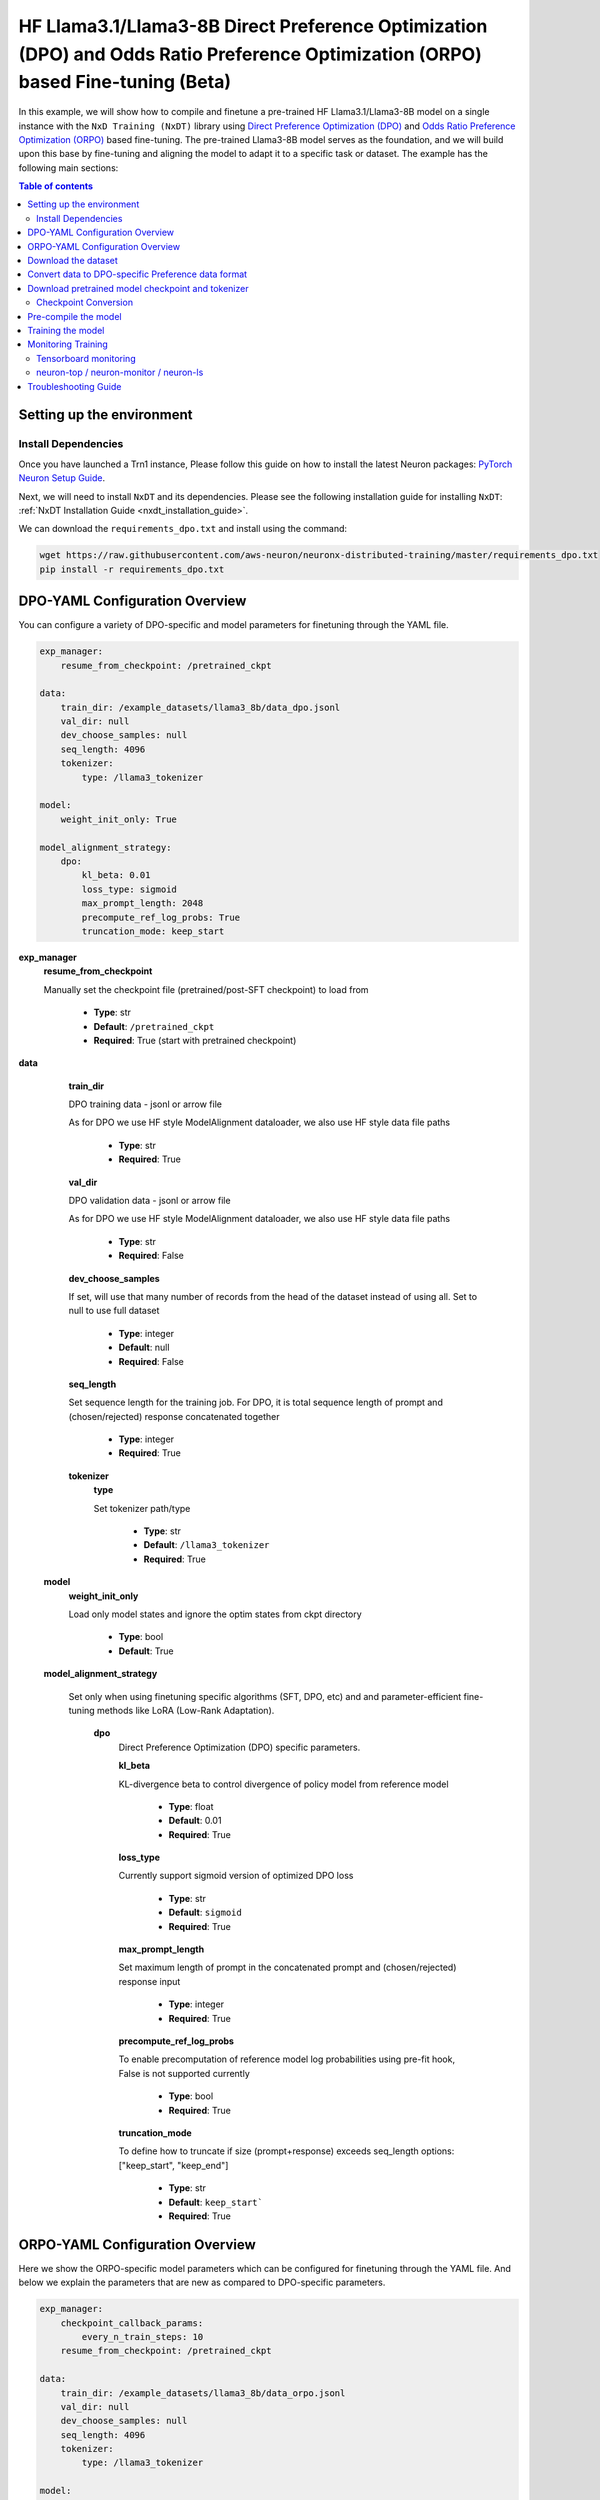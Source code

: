 .. _hf_llama3_8B_DPO_ORPO:

HF Llama3.1/Llama3-8B Direct Preference Optimization (DPO) and Odds Ratio Preference Optimization (ORPO) based Fine-tuning (Beta)
=================================================================================================================================

In this example, we will show how to compile and finetune a pre-trained
HF Llama3.1/Llama3-8B model on a single instance with the ``NxD Training (NxDT)`` library
using `Direct Preference Optimization (DPO) <https://arxiv.org/pdf/2305.18290>`_ and
`Odds Ratio Preference Optimization (ORPO) <https://arxiv.org/abs/2403.07691>`_
based fine-tuning. The pre-trained Llama3-8B model serves as the foundation, and we will
build upon this base by fine-tuning and aligning the model to adapt
it to a specific task or dataset.
The example has the following main sections:

.. contents:: Table of contents
   :local:
   :depth: 2

Setting up the environment
--------------------------

Install Dependencies
^^^^^^^^^^^^^^^^^^^^

Once you have launched a Trn1 instance,
Please follow this guide on how to install the latest Neuron packages:
`PyTorch Neuron Setup Guide
<https://awsdocs-neuron.readthedocs-hosted.com/en/latest/general/setup/torch-neuronx.html#setup-torch-neuronx>`_.

Next, we will need to install ``NxDT`` and its dependencies.
Please see the following installation guide for installing ``NxDT``:
:ref:`NxDT Installation Guide <nxdt_installation_guide>`.

We can download the ``requirements_dpo.txt`` and install using the command:

.. code-block:: shell

    wget https://raw.githubusercontent.com/aws-neuron/neuronx-distributed-training/master/requirements_dpo.txt
    pip install -r requirements_dpo.txt

DPO-YAML Configuration Overview
-------------------------------

You can configure a variety of DPO-specific and model parameters for finetuning through the YAML file.

.. code-block:: yaml

    exp_manager:
        resume_from_checkpoint: /pretrained_ckpt

    data:
        train_dir: /example_datasets/llama3_8b/data_dpo.jsonl
        val_dir: null
        dev_choose_samples: null
        seq_length: 4096
        tokenizer:
            type: /llama3_tokenizer

    model:
        weight_init_only: True

    model_alignment_strategy:
        dpo:
            kl_beta: 0.01
            loss_type: sigmoid
            max_prompt_length: 2048
            precompute_ref_log_probs: True
            truncation_mode: keep_start


**exp_manager**
    **resume_from_checkpoint**

    Manually set the checkpoint file (pretrained/post-SFT checkpoint) to load from

        * **Type**: str
        * **Default**: ``/pretrained_ckpt``
        * **Required**: True (start with pretrained checkpoint)

**data**
    **train_dir**

    DPO training data - jsonl or arrow file

    As for DPO we use HF style ModelAlignment dataloader, we also use HF style data file paths

        * **Type**: str
        * **Required**: True

    **val_dir**

    DPO validation data - jsonl or arrow file

    As for DPO we use HF style ModelAlignment dataloader, we also use HF style data file paths

        * **Type**: str
        * **Required**: False

    **dev_choose_samples**

    If set, will use that many number of records from the
    head of the dataset instead of using all. Set to null to use full dataset

        * **Type**: integer
        * **Default**: null
        * **Required**: False

    **seq_length**

    Set sequence length for the training job.
    For DPO, it is total sequence length of prompt and (chosen/rejected) response concatenated together

        * **Type**: integer
        * **Required**: True

    **tokenizer**
        **type**

        Set tokenizer path/type

            * **Type**: str
            * **Default**: ``/llama3_tokenizer``
            * **Required**: True

 **model**
        **weight_init_only**

        Load only model states and ignore the optim states from ckpt directory

            * **Type**: bool
            * **Default**: True

 **model_alignment_strategy**

    Set only when using finetuning specific algorithms (SFT, DPO, etc) and and parameter-efficient
    fine-tuning methods like LoRA (Low-Rank Adaptation).

        **dpo**
            Direct Preference Optimization (DPO) specific parameters.

            **kl_beta**

            KL-divergence beta to control divergence of policy model from reference model

                * **Type**: float
                * **Default**: 0.01
                * **Required**: True

            **loss_type**

            Currently support sigmoid version of optimized DPO loss

                * **Type**: str
                * **Default**: ``sigmoid``
                * **Required**: True

            **max_prompt_length**

            Set maximum length of prompt in the concatenated prompt and (chosen/rejected) response input

                * **Type**: integer
                * **Required**: True

            **precompute_ref_log_probs**

            To enable precomputation of reference model log probabilities using pre-fit hook,
            False is not supported currently

                * **Type**: bool
                * **Required**: True

            **truncation_mode**

            To define how to truncate if size (prompt+response) exceeds seq_length
            options: ["keep_start", "keep_end"]

                * **Type**: str
                * **Default**: ``keep_start```
                * **Required**: True

ORPO-YAML Configuration Overview
--------------------------------

Here we show the ORPO-specific model parameters which can be configured
for finetuning through the YAML file.
And below we explain the parameters that are new as compared to DPO-specific
parameters.

.. code-block:: yaml

    exp_manager:
        checkpoint_callback_params:
            every_n_train_steps: 10
        resume_from_checkpoint: /pretrained_ckpt

    data:
        train_dir: /example_datasets/llama3_8b/data_orpo.jsonl
        val_dir: null
        dev_choose_samples: null
        seq_length: 4096
        tokenizer:
            type: /llama3_tokenizer

    model:
        encoder_seq_len: 4096
        weight_init_only: True
        optim:
            lr: 1.5e-4
            sched:
                name: CosineAnnealing

    model_alignment_strategy:
        orpo:
            beta: 0.1
            max_prompt_length: 2048
            truncation_mode: keep_start


**exp_manager**

    **checkpoint_callback_params.every_n_train_steps**

    How often we want to checkpoint.

        * **Type**: int
        * **Required**: True

**model**
    **encoder_seq_length**

    Setting the sequence length for the training job. This parameter is common for all
    models supported in the library.

        * **Type**: int
        * **Required**: True

    **optim.sched**

    This is where the LR schedulers can be set. We can configure the schedulers supported by
    ``NeMo``. All the schedulers can be configured according to the
    `parameters specified here <https://github.com/NVIDIA/NeMo/blob/v1.14.0/nemo/core/config/schedulers.py>`__.

        * **Type**: config
        * **Possible Values**: ``LinearAnnealingWithWarmUp``, ``CosineAnnealing``, ``WarmupPolicy``,
        *  ``WarmupHoldPolicy``, ``SquareAnnealing``, ``NoamAnnealing``, ``WarmupAnnealing``,
        *   ``StepLR``, ``rprop``, ``ExponentialLR``
        * **Required**: True


 **model_alignment_strategy**

    Set only when using finetuning specific algorithms (SFT, DPO, ORPO, etc) and parameter-efficient
    fine-tuning methods like LoRA (Low-Rank Adaptation).

        **orpo**
            Odds Ratio Preference Optimization (ORPO) specific parameters.

            **beta**

            KL-divergence beta to control divergence of policy model from reference model

                * **Type**: float
                * **Default**: 0.01
                * **Required**: True

Download the dataset
--------------------

The DPO (& ORPO) tutorial makes use of the same preprocessed version of `intel-orca_dpo_pairs`
preference dataset that is stored in S3. The dataset can be downloaded to your cluster or
instance by running the following AWS CLI commands on the head node or your Trn1 instance:

.. code-block:: bash

    export DATA_DIR=~/examples_datasets/llama3_8b
    mkdir -p ${DATA_DIR} && cd ${DATA_DIR}
    aws s3 cp s3://neuron-s3/training_datasets/llama/dpo/data_dpo.jsonl .  --no-sign-request

Then, download the ``config.json`` file:

For Llama-3.1-8B:

.. code-block:: bash

   wget https://raw.githubusercontent.com/aws-neuron/neuronx-distributed/master/examples/training/llama/tp_zero1_llama_hf_pretrain/8B_config_llama3.1/config.json ~/


For Llama-3-8B:

.. code-block:: bash

   wget https://raw.githubusercontent.com/aws-neuron/neuronx-distributed/master/examples/training/llama/tp_zero1_llama_hf_pretrain/8B_config_llama3/config.json ~/


Convert data to DPO-specific Preference data format
---------------------------------------------------

If you directly downloaded the `Intel ORCA_dpo_pairs dataset <https://huggingface.co/datasets/Intel/orca_dpo_pairs>`_, then you need to convert the
data into preference dataset format using the script below.

.. note::
    For different datasets with different field names, make necessary changes to the script accordingly.

.. code-block:: python

    from datasets import load_dataset
    from transformers import AutoTokenizer

    def preference_data_format(example):

        system = "<|im_start|>\n" + example['system'] + "<|im_end|>\n"

        # Format instruction
        prompt = "<|im_start|> " + example['question'] + "<|im_end|>\n<|im_start|>assistant\n"

        # Format chosen answer
        chosen = example['chosen'] + "<|im_end|>\n"

        # Format rejected answer
        rejected = example['rejected'] + "<|im_end|>\n"

        return {
            "prompt": system + prompt,
            "chosen": chosen,
            "rejected": rejected,
        }

    # Particular dataset with following fields: "system", "question", "chosen", "rejected"
    dataset = load_dataset("json", data_files="orca_rlhf.jsonl", split="train")

    # Save columns
    original_columns = dataset.column_names

    # Format dataset
    dataset = dataset.map(
        preference_data_format,
        remove_columns=original_columns
        )

    # save converted preference dataset
    dataset.to_json("data_dpo.jsonl")


Download pretrained model checkpoint and tokenizer
--------------------------------------------------

In this tutorial, we will use a pretrained Llama3-8B checkpoint (post-SFT checkpoint preferred)
from the original repository.
Follow the steps to download tokenizer and model checkpoint from
the pretraining stage: `<https://llama.meta.com/llama-downloads/>`_

Alternatively, the model checkpoint and tokenizer can also be downloaded
from HuggingFace by following this `guide <https://huggingface.co/meta-llama/Llama-3.1-8B#use-with-llama>`_

You can also directly download and covert the HuggingFace
model checkpoint using :ref:`Direct HuggingFace Model Conversion <checkpoint_conversion>`

Create a folder ``llama3_tokenizer`` and copy the tokenizer contents to it.

Modify the following paths in YAML file based on your specific directory configuration:

1. ``model.model_config``
2. ``exp_manager.resume_from_checkpoint``
3. ``tokenizer.type``
4. ``train_dir`` and ``val_dir``

You can use your Llama model, pretrained checkpoint and tokenizer by
modifying the ``hf_llama3_8B_<DPO/ORPO>_config.yaml`` file.


Checkpoint Conversion
^^^^^^^^^^^^^^^^^^^^^

Follow this :ref:`Checkpoint Conversion Guide <checkpoint_conversion>` to convert the
HF-style Llama3-8B checkpoint
to NxDT supported format and store it in ``pretrained_ckpt`` directory.
Modify the config parameter ``exp_manager.resume_from_checkpoint`` path to the
converted pretrained checkpoint path.

Pre-compile the model
---------------------

By default, PyTorch Neuron uses a just in time (JIT) compilation flow that sequentially
compiles all of the neural network compute graphs as they are encountered during a training job.
The compiled graphs are cached in a local compiler cache so that subsequent training jobs
can leverage the compiled graphs and avoid compilation
(so long as the graph signatures and Neuron version have not changed).

An alternative to the JIT flow is to use the included ``neuron_parallel_compile``
command to perform ahead of time (AOT) compilation. In the AOT compilation flow,
the compute graphs are first identified and extracted during a short simulated training run,
and the extracted graphs are then compiled and cached using parallel compilation,
which is considerably faster than the JIT flow.

First, clone the open-source ``neuronx-distributed-training`` library

.. code:: ipython3
   git clone https://github.com/aws-neuron/neuronx-distributed-training
   cd neuronx-distributed-training/examples

Now, ensure that you are using the proper config file in the ``conf/`` directory.
In the ``train.sh`` file, ensure that the ``CONF_FILE`` variable is properly
set to the config for the model you want to use. In our case,
it will be ``hf_llama3_8B_<DPO/ORPO>_config.yaml``. The default config here is a 8B parameter model,
but users can also add their own ``conf/*.yaml`` files and run different configs and
hyperparameters if desired. Please see :ref:`Config Overview <nxdt_config_overview>`
for examples and usage for the ``.yaml`` config files.

Next, run the following commands to launch an AOT pre-compilation job on your instance:

.. code-block:: bash

    export COMPILE=1
    export CONF_FILE=hf_llama3_8B_<DPO/ORPO>_config
    ./train.sh

The compile output and logs will be shown directly in the terminal
and you will see logs similar to this:

.. code-block:: bash

    2024-10-24 18:49:49.000950: INFO ||NEURON_PARALLEL_COMPILE||: Total graphs: 32
    2024-10-24 18:49:49.000950: INFO ||NEURON_PARALLEL_COMPILE||: Total successful compilations: 32
    2024-10-24 18:49:49.000950: INFO ||NEURON_PARALLEL_COMPILE||: Total failed compilations: 0

Then, you know your compilation has successfully completed.

.. note::
    The number of graphs will differ based on package versions, models, and other factors.
    This is just an example.


Training the model
------------------

The fine-tuning job is launched almost exactly in the same way as the compile job.
We now turn off the ``COMPILE`` environment variable and
run the same training script to start pre-training.

On a single instance:

.. code-block:: bash

    export COMPILE=0
    export CONF_FILE=hf_llama3_8B_<DPO/ORPO>_config
    ./train.sh

Once the model is loaded onto the Trainium accelerators and training has commenced,
you will begin to see output indicating the job progress:

Example:

.. code-block:: bash

    Epoch 0:   5%|â–         | 3/62 [02:59<58:44,  0.02it/s, v_num=8-06, reduced_train_loss=6.930, chosen_rewards=-0.81, rejected_rewards=-0.675, lr=2.73e-5, parameter_norm=1.95e+3, global_step=1.000, consumed_samples=32.00, throughput=0.108, throughput_peak=0.0677, gradient_norm=8.600]
    Epoch 0:   6%|â–‹         | 4/62 [03:24<49:27,  0.02it/s, v_num=8-06, reduced_train_loss=6.790, chosen_rewards=-0.628, rejected_rewards=-0.64, lr=5.45e-5, parameter_norm=1.95e+3, global_step=3.000, consumed_samples=64.00, throughput=0.181, throughput_peak=0.146, gradient_norm=6.590]
    Epoch 0:   8%|â–Š         | 5/62 [03:50<43:42,  0.02it/s, v_num=8-06, reduced_train_loss=6.790, chosen_rewards=-0.628, rejected_rewards=-0.64, lr=5.45e-5, parameter_norm=1.95e+3, global_step=3.000, consumed_samples=64.00, throughput=0.181, throughput_peak=0.146, gradient_norm=6.590]

.. note::
    The values in the above logs will differ based on config used, package versions,
    models, and other factors. This is just an example.

Monitoring Training
-------------------

Tensorboard monitoring
^^^^^^^^^^^^^^^^^^^^^^

In addition to the text-based job monitoring described in the previous section,
you can also use standard tools such as TensorBoard to monitor training job progress.
To view an ongoing training job in TensorBoard, you first need to identify the
experiment directory associated with your ongoing job.
This will typically be the most recently created directory under
``~/neuronx-distributed-training/examples/nemo_experiments/hf_llama3_8B/``.
Once you have identifed the directory, cd into it, and then launch TensorBoard:

.. code-block:: bash

    cd ~/neuronx-distributed-training/examples/nemo_experiments/hf_llama3_8B/
    tensorboard --logdir ./

With TensorBoard running, you can then view the TensorBoard dashboard by browsing to
``http://localhost:6006`` on your local machine. If you cannot access TensorBoard at this address,
please make sure that you have port-forwarded TCP port 6006 when SSH'ing into the head node,

.. code-block:: bash

    ssh -i YOUR_KEY.pem ubuntu@HEAD_NODE_IP_ADDRESS -L 6006:127.0.0.1:6006

neuron-top / neuron-monitor / neuron-ls
^^^^^^^^^^^^^^^^^^^^^^^^^^^^^^^^^^^^^^^

The `neuron-top <https://awsdocs-neuron.readthedocs-hosted.com/en/latest/tools/neuron-sys-tools/neuron-top-user-guide.html>`_
tool can be used to view useful information about NeuronCore utilization, vCPU and RAM utilization,
and loaded graphs on a per-node basis. To use neuron-top during on ongoing training job, run ``neuron-top``:

.. code-block:: bash

    ssh compute1-dy-queue1-i1-1  # to determine which compute nodes are in use, run the squeue command
    neuron-top

Similarly, once you are logged into one of the active compute nodes,
you can also use other Neuron tools such as
`neuron-monitor <https://awsdocs-neuron.readthedocs-hosted.com/en/latest/tools/neuron-sys-tools/neuron-monitor-user-guide.html>`_
and `neuron-ls <https://awsdocs-neuron.readthedocs-hosted.com/en/latest/tools/neuron-sys-tools/neuron-monitor-user-guide.html>`_
to capture performance and utilization statistics and to understand NeuronCore allocation.

Troubleshooting Guide
---------------------

For issues with ``NxDT``, please see:
:ref:`NxDT Known Issues <nxdt_known_issues>`